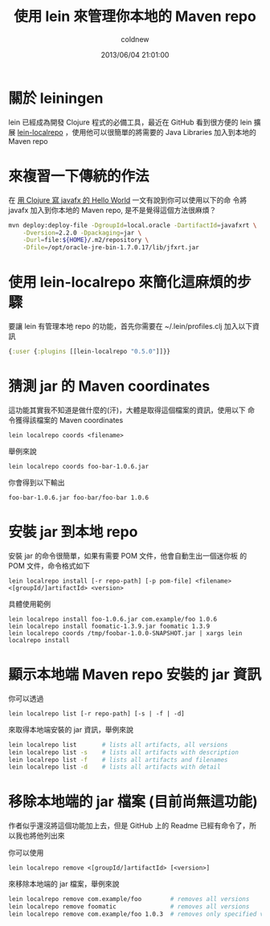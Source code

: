 #+TITLE: 使用 lein 來管理你本地的 Maven repo
#+AUTHOR: coldnew
#+EMAIL:  coldnew.tw@gmail.com
#+DATE:   2013/06/04 21:01:00
#+LANGUAGE: en
#+URL:    04_8dbcf
#+DESCRIPTION: this is test
#+KEYWORDS:
#+TAGS: clojure lein maven

* 關於 leiningen

lein 已經成為開發 Clojure 程式的必備工具，最近在 GitHub 看到很方便的
lein 擴展 [[https://github.com/kumarshantanu/lein-localrepo][lein-localrepo]] ，使用他可以很簡單的將需要的 Java
Libraries 加入到本地的 Maven repo

* 來複習一下傳統的作法

在 [[http://coldnew.github.io/blog/2013/03/09_4add8.html][用 Clojure 寫 javafx 的 Hello World]] 一文有說到你可以使用以下的命
令將 javafx 加入到你本地的 Maven repo, 是不是覺得這個方法很麻煩？

#+BEGIN_SRC sh
  mvn deploy:deploy-file -DgroupId=local.oracle -DartifactId=javafxrt \
      -Dversion=2.2.0 -Dpackaging=jar \
      -Durl=file:${HOME}/.m2/repository \
      -Dfile=/opt/oracle-jre-bin-1.7.0.17/lib/jfxrt.jar
#+END_SRC

* 使用 lein-localrepo 來簡化這麻煩的步驟

要讓 lein 有管理本地 repo 的功能，首先你需要在 ~/.lein/profiles.clj
加入以下資訊

#+BEGIN_SRC clojure
  {:user {:plugins [[lein-localrepo "0.5.0"]]}}
#+END_SRC

* 猜測 jar 的 Maven coordinates

這功能其實我不知道是做什麼的(汗)，大體是取得這個檔案的資訊，使用以下
命令獲得該檔案的 Maven coordinates

: lein localrepo coords <filename>

舉例來說

: lein localrepo coords foo-bar-1.0.6.jar

你會得到以下輸出

: foo-bar-1.0.6.jar foo-bar/foo-bar 1.0.6

* 安裝 jar 到本地 repo

安裝 jar 的命令很簡單，如果有需要 POM 文件，他會自動生出一個迷你板
的 POM 文件，命令格式如下

: lein localrepo install [-r repo-path] [-p pom-file] <filename> <[groupId/]artifactId> <version>

具體使用範例

#+BEGIN_EXAMPLE
    lein localrepo install foo-1.0.6.jar com.example/foo 1.0.6
    lein localrepo install foomatic-1.3.9.jar foomatic 1.3.9
    lein localrepo coords /tmp/foobar-1.0.0-SNAPSHOT.jar | xargs lein localrepo install
#+END_EXAMPLE

* 顯示本地端 Maven repo 安裝的 jar 資訊

你可以透過

: lein localrepo list [-r repo-path] [-s | -f | -d]

來取得本地端安裝的 jar 資訊，舉例來說

#+BEGIN_SRC sh
    lein localrepo list       # lists all artifacts, all versions
    lein localrepo list -s    # lists all artifacts with description
    lein localrepo list -f    # lists all artifacts and filenames
    lein localrepo list -d    # lists all artifacts with detail
#+END_SRC

* 移除本地端的 jar 檔案 (目前尚無這功能)

作者似乎還沒將這個功能加上去，但是 GitHub 上的 Readme 已經有命令了，所
以我也將他列出來

你可以使用

: lein localrepo remove <[groupId/]artifactId> [<version>]

來移除本地端的 jar 檔案，舉例來說

#+begin_src sh
    lein localrepo remove com.example/foo        # removes all versions
    lein localrepo remove foomatic               # removes all versions
    lein localrepo remove com.example/foo 1.0.3  # removes only specified version
#+end_src
